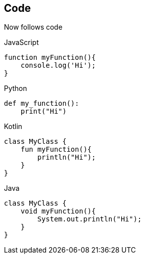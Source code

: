 == Code

Now follows code

.JavaScript
[source,javascript]
----
function myFunction(){
    console.log('Hi');
}
----

.Python
[source,python]
----
def my_function():
    print("Hi")

----

.Kotlin
[source,kotlin]
----
class MyClass {
    fun myFunction(){
        println("Hi");
    }
}
----

.Java
[source,java]
----
class MyClass {
    void myFunction(){
        System.out.println("Hi");
    }
}
----